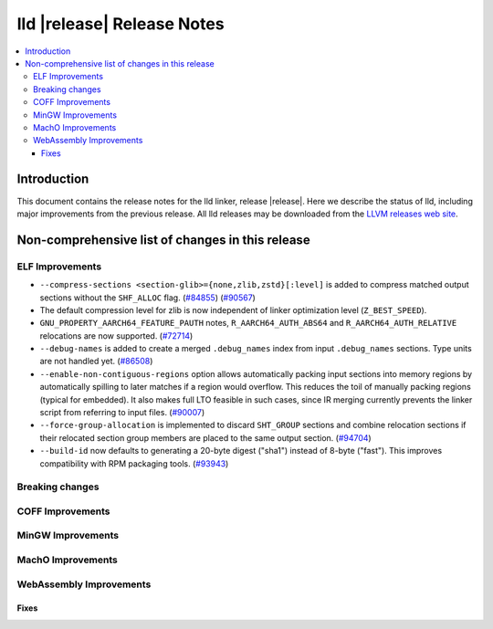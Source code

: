 ===========================
lld |release| Release Notes
===========================

.. contents::
    :local:

.. only:: PreRelease

  .. warning::
     These are in-progress notes for the upcoming LLVM |release| release.
     Release notes for previous releases can be found on
     `the Download Page <https://releases.llvm.org/download.html>`_.

Introduction
============

This document contains the release notes for the lld linker, release |release|.
Here we describe the status of lld, including major improvements
from the previous release. All lld releases may be downloaded
from the `LLVM releases web site <https://llvm.org/releases/>`_.

Non-comprehensive list of changes in this release
=================================================

ELF Improvements
----------------

* ``--compress-sections <section-glib>={none,zlib,zstd}[:level]`` is added to compress
  matched output sections without the ``SHF_ALLOC`` flag.
  (`#84855 <https://github.com/llvm/llvm-project/pull/84855>`_)
  (`#90567 <https://github.com/llvm/llvm-project/pull/90567>`_)
* The default compression level for zlib is now independent of linker
  optimization level (``Z_BEST_SPEED``).
* ``GNU_PROPERTY_AARCH64_FEATURE_PAUTH`` notes, ``R_AARCH64_AUTH_ABS64`` and
  ``R_AARCH64_AUTH_RELATIVE`` relocations are now supported.
  (`#72714 <https://github.com/llvm/llvm-project/pull/72714>`_)
* ``--debug-names`` is added to create a merged ``.debug_names`` index
  from input ``.debug_names`` sections. Type units are not handled yet.
  (`#86508 <https://github.com/llvm/llvm-project/pull/86508>`_)
* ``--enable-non-contiguous-regions`` option allows automatically packing input
  sections into memory regions by automatically spilling to later matches if a
  region would overflow. This reduces the toil of manually packing regions
  (typical for embedded). It also makes full LTO feasible in such cases, since
  IR merging currently prevents the linker script from referring to input
  files. (`#90007 <https://github.com/llvm/llvm-project/pull/90007>`_)
* ``--force-group-allocation`` is implemented to discard ``SHT_GROUP`` sections
  and combine relocation sections if their relocated section group members are
  placed to the same output section.
  (`#94704 <https://github.com/llvm/llvm-project/pull/94704>`_)
* ``--build-id`` now defaults to generating a 20-byte digest ("sha1") instead
  of 8-byte ("fast"). This improves compatibility with RPM packaging tools.
  (`#93943 <https://github.com/llvm/llvm-project/pull/93943>`_)

Breaking changes
----------------

COFF Improvements
-----------------

MinGW Improvements
------------------

MachO Improvements
------------------

WebAssembly Improvements
------------------------

Fixes
#####
